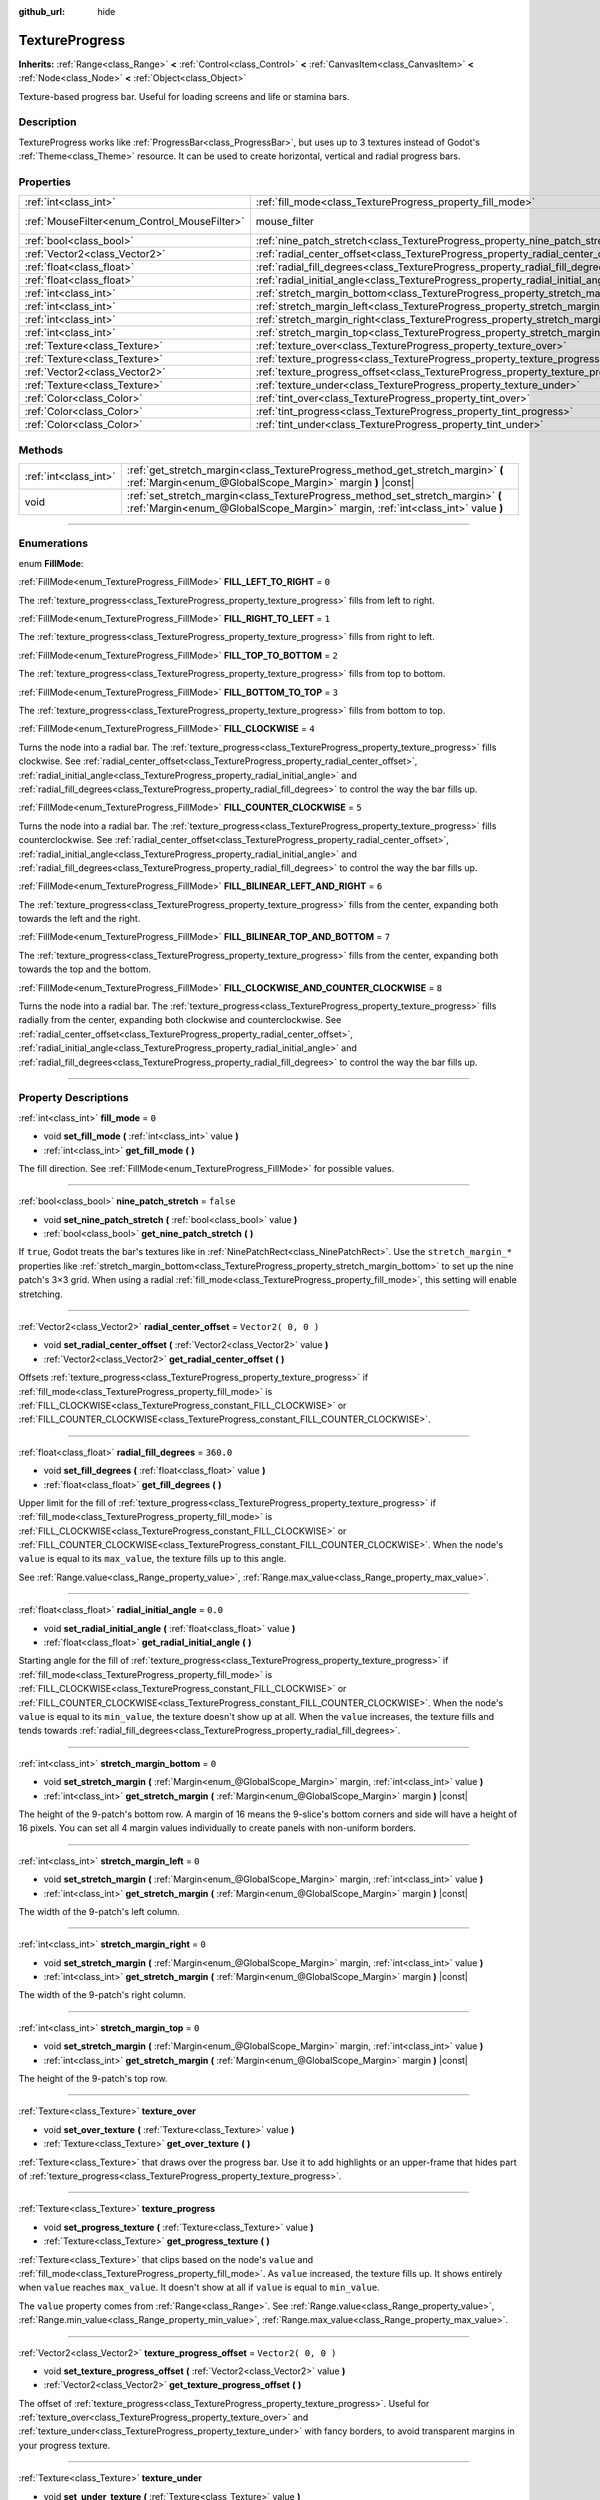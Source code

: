 :github_url: hide

.. DO NOT EDIT THIS FILE!!!
.. Generated automatically from Godot engine sources.
.. Generator: https://github.com/godotengine/godot/tree/3.6/doc/tools/make_rst.py.
.. XML source: https://github.com/godotengine/godot/tree/3.6/doc/classes/TextureProgress.xml.

.. _class_TextureProgress:

TextureProgress
===============

**Inherits:** :ref:`Range<class_Range>` **<** :ref:`Control<class_Control>` **<** :ref:`CanvasItem<class_CanvasItem>` **<** :ref:`Node<class_Node>` **<** :ref:`Object<class_Object>`

Texture-based progress bar. Useful for loading screens and life or stamina bars.

.. rst-class:: classref-introduction-group

Description
-----------

TextureProgress works like :ref:`ProgressBar<class_ProgressBar>`, but uses up to 3 textures instead of Godot's :ref:`Theme<class_Theme>` resource. It can be used to create horizontal, vertical and radial progress bars.

.. rst-class:: classref-reftable-group

Properties
----------

.. table::
   :widths: auto

   +----------------------------------------------+----------------------------------------------------------------------------------------+-----------------------------------------------------------------------+
   | :ref:`int<class_int>`                        | :ref:`fill_mode<class_TextureProgress_property_fill_mode>`                             | ``0``                                                                 |
   +----------------------------------------------+----------------------------------------------------------------------------------------+-----------------------------------------------------------------------+
   | :ref:`MouseFilter<enum_Control_MouseFilter>` | mouse_filter                                                                           | ``1`` (overrides :ref:`Control<class_Control_property_mouse_filter>`) |
   +----------------------------------------------+----------------------------------------------------------------------------------------+-----------------------------------------------------------------------+
   | :ref:`bool<class_bool>`                      | :ref:`nine_patch_stretch<class_TextureProgress_property_nine_patch_stretch>`           | ``false``                                                             |
   +----------------------------------------------+----------------------------------------------------------------------------------------+-----------------------------------------------------------------------+
   | :ref:`Vector2<class_Vector2>`                | :ref:`radial_center_offset<class_TextureProgress_property_radial_center_offset>`       | ``Vector2( 0, 0 )``                                                   |
   +----------------------------------------------+----------------------------------------------------------------------------------------+-----------------------------------------------------------------------+
   | :ref:`float<class_float>`                    | :ref:`radial_fill_degrees<class_TextureProgress_property_radial_fill_degrees>`         | ``360.0``                                                             |
   +----------------------------------------------+----------------------------------------------------------------------------------------+-----------------------------------------------------------------------+
   | :ref:`float<class_float>`                    | :ref:`radial_initial_angle<class_TextureProgress_property_radial_initial_angle>`       | ``0.0``                                                               |
   +----------------------------------------------+----------------------------------------------------------------------------------------+-----------------------------------------------------------------------+
   | :ref:`int<class_int>`                        | :ref:`stretch_margin_bottom<class_TextureProgress_property_stretch_margin_bottom>`     | ``0``                                                                 |
   +----------------------------------------------+----------------------------------------------------------------------------------------+-----------------------------------------------------------------------+
   | :ref:`int<class_int>`                        | :ref:`stretch_margin_left<class_TextureProgress_property_stretch_margin_left>`         | ``0``                                                                 |
   +----------------------------------------------+----------------------------------------------------------------------------------------+-----------------------------------------------------------------------+
   | :ref:`int<class_int>`                        | :ref:`stretch_margin_right<class_TextureProgress_property_stretch_margin_right>`       | ``0``                                                                 |
   +----------------------------------------------+----------------------------------------------------------------------------------------+-----------------------------------------------------------------------+
   | :ref:`int<class_int>`                        | :ref:`stretch_margin_top<class_TextureProgress_property_stretch_margin_top>`           | ``0``                                                                 |
   +----------------------------------------------+----------------------------------------------------------------------------------------+-----------------------------------------------------------------------+
   | :ref:`Texture<class_Texture>`                | :ref:`texture_over<class_TextureProgress_property_texture_over>`                       |                                                                       |
   +----------------------------------------------+----------------------------------------------------------------------------------------+-----------------------------------------------------------------------+
   | :ref:`Texture<class_Texture>`                | :ref:`texture_progress<class_TextureProgress_property_texture_progress>`               |                                                                       |
   +----------------------------------------------+----------------------------------------------------------------------------------------+-----------------------------------------------------------------------+
   | :ref:`Vector2<class_Vector2>`                | :ref:`texture_progress_offset<class_TextureProgress_property_texture_progress_offset>` | ``Vector2( 0, 0 )``                                                   |
   +----------------------------------------------+----------------------------------------------------------------------------------------+-----------------------------------------------------------------------+
   | :ref:`Texture<class_Texture>`                | :ref:`texture_under<class_TextureProgress_property_texture_under>`                     |                                                                       |
   +----------------------------------------------+----------------------------------------------------------------------------------------+-----------------------------------------------------------------------+
   | :ref:`Color<class_Color>`                    | :ref:`tint_over<class_TextureProgress_property_tint_over>`                             | ``Color( 1, 1, 1, 1 )``                                               |
   +----------------------------------------------+----------------------------------------------------------------------------------------+-----------------------------------------------------------------------+
   | :ref:`Color<class_Color>`                    | :ref:`tint_progress<class_TextureProgress_property_tint_progress>`                     | ``Color( 1, 1, 1, 1 )``                                               |
   +----------------------------------------------+----------------------------------------------------------------------------------------+-----------------------------------------------------------------------+
   | :ref:`Color<class_Color>`                    | :ref:`tint_under<class_TextureProgress_property_tint_under>`                           | ``Color( 1, 1, 1, 1 )``                                               |
   +----------------------------------------------+----------------------------------------------------------------------------------------+-----------------------------------------------------------------------+

.. rst-class:: classref-reftable-group

Methods
-------

.. table::
   :widths: auto

   +-----------------------+--------------------------------------------------------------------------------------------------------------------------------------------------------------------+
   | :ref:`int<class_int>` | :ref:`get_stretch_margin<class_TextureProgress_method_get_stretch_margin>` **(** :ref:`Margin<enum_@GlobalScope_Margin>` margin **)** |const|                      |
   +-----------------------+--------------------------------------------------------------------------------------------------------------------------------------------------------------------+
   | void                  | :ref:`set_stretch_margin<class_TextureProgress_method_set_stretch_margin>` **(** :ref:`Margin<enum_@GlobalScope_Margin>` margin, :ref:`int<class_int>` value **)** |
   +-----------------------+--------------------------------------------------------------------------------------------------------------------------------------------------------------------+

.. rst-class:: classref-section-separator

----

.. rst-class:: classref-descriptions-group

Enumerations
------------

.. _enum_TextureProgress_FillMode:

.. rst-class:: classref-enumeration

enum **FillMode**:

.. _class_TextureProgress_constant_FILL_LEFT_TO_RIGHT:

.. rst-class:: classref-enumeration-constant

:ref:`FillMode<enum_TextureProgress_FillMode>` **FILL_LEFT_TO_RIGHT** = ``0``

The :ref:`texture_progress<class_TextureProgress_property_texture_progress>` fills from left to right.

.. _class_TextureProgress_constant_FILL_RIGHT_TO_LEFT:

.. rst-class:: classref-enumeration-constant

:ref:`FillMode<enum_TextureProgress_FillMode>` **FILL_RIGHT_TO_LEFT** = ``1``

The :ref:`texture_progress<class_TextureProgress_property_texture_progress>` fills from right to left.

.. _class_TextureProgress_constant_FILL_TOP_TO_BOTTOM:

.. rst-class:: classref-enumeration-constant

:ref:`FillMode<enum_TextureProgress_FillMode>` **FILL_TOP_TO_BOTTOM** = ``2``

The :ref:`texture_progress<class_TextureProgress_property_texture_progress>` fills from top to bottom.

.. _class_TextureProgress_constant_FILL_BOTTOM_TO_TOP:

.. rst-class:: classref-enumeration-constant

:ref:`FillMode<enum_TextureProgress_FillMode>` **FILL_BOTTOM_TO_TOP** = ``3``

The :ref:`texture_progress<class_TextureProgress_property_texture_progress>` fills from bottom to top.

.. _class_TextureProgress_constant_FILL_CLOCKWISE:

.. rst-class:: classref-enumeration-constant

:ref:`FillMode<enum_TextureProgress_FillMode>` **FILL_CLOCKWISE** = ``4``

Turns the node into a radial bar. The :ref:`texture_progress<class_TextureProgress_property_texture_progress>` fills clockwise. See :ref:`radial_center_offset<class_TextureProgress_property_radial_center_offset>`, :ref:`radial_initial_angle<class_TextureProgress_property_radial_initial_angle>` and :ref:`radial_fill_degrees<class_TextureProgress_property_radial_fill_degrees>` to control the way the bar fills up.

.. _class_TextureProgress_constant_FILL_COUNTER_CLOCKWISE:

.. rst-class:: classref-enumeration-constant

:ref:`FillMode<enum_TextureProgress_FillMode>` **FILL_COUNTER_CLOCKWISE** = ``5``

Turns the node into a radial bar. The :ref:`texture_progress<class_TextureProgress_property_texture_progress>` fills counterclockwise. See :ref:`radial_center_offset<class_TextureProgress_property_radial_center_offset>`, :ref:`radial_initial_angle<class_TextureProgress_property_radial_initial_angle>` and :ref:`radial_fill_degrees<class_TextureProgress_property_radial_fill_degrees>` to control the way the bar fills up.

.. _class_TextureProgress_constant_FILL_BILINEAR_LEFT_AND_RIGHT:

.. rst-class:: classref-enumeration-constant

:ref:`FillMode<enum_TextureProgress_FillMode>` **FILL_BILINEAR_LEFT_AND_RIGHT** = ``6``

The :ref:`texture_progress<class_TextureProgress_property_texture_progress>` fills from the center, expanding both towards the left and the right.

.. _class_TextureProgress_constant_FILL_BILINEAR_TOP_AND_BOTTOM:

.. rst-class:: classref-enumeration-constant

:ref:`FillMode<enum_TextureProgress_FillMode>` **FILL_BILINEAR_TOP_AND_BOTTOM** = ``7``

The :ref:`texture_progress<class_TextureProgress_property_texture_progress>` fills from the center, expanding both towards the top and the bottom.

.. _class_TextureProgress_constant_FILL_CLOCKWISE_AND_COUNTER_CLOCKWISE:

.. rst-class:: classref-enumeration-constant

:ref:`FillMode<enum_TextureProgress_FillMode>` **FILL_CLOCKWISE_AND_COUNTER_CLOCKWISE** = ``8``

Turns the node into a radial bar. The :ref:`texture_progress<class_TextureProgress_property_texture_progress>` fills radially from the center, expanding both clockwise and counterclockwise. See :ref:`radial_center_offset<class_TextureProgress_property_radial_center_offset>`, :ref:`radial_initial_angle<class_TextureProgress_property_radial_initial_angle>` and :ref:`radial_fill_degrees<class_TextureProgress_property_radial_fill_degrees>` to control the way the bar fills up.

.. rst-class:: classref-section-separator

----

.. rst-class:: classref-descriptions-group

Property Descriptions
---------------------

.. _class_TextureProgress_property_fill_mode:

.. rst-class:: classref-property

:ref:`int<class_int>` **fill_mode** = ``0``

.. rst-class:: classref-property-setget

- void **set_fill_mode** **(** :ref:`int<class_int>` value **)**
- :ref:`int<class_int>` **get_fill_mode** **(** **)**

The fill direction. See :ref:`FillMode<enum_TextureProgress_FillMode>` for possible values.

.. rst-class:: classref-item-separator

----

.. _class_TextureProgress_property_nine_patch_stretch:

.. rst-class:: classref-property

:ref:`bool<class_bool>` **nine_patch_stretch** = ``false``

.. rst-class:: classref-property-setget

- void **set_nine_patch_stretch** **(** :ref:`bool<class_bool>` value **)**
- :ref:`bool<class_bool>` **get_nine_patch_stretch** **(** **)**

If ``true``, Godot treats the bar's textures like in :ref:`NinePatchRect<class_NinePatchRect>`. Use the ``stretch_margin_*`` properties like :ref:`stretch_margin_bottom<class_TextureProgress_property_stretch_margin_bottom>` to set up the nine patch's 3×3 grid. When using a radial :ref:`fill_mode<class_TextureProgress_property_fill_mode>`, this setting will enable stretching.

.. rst-class:: classref-item-separator

----

.. _class_TextureProgress_property_radial_center_offset:

.. rst-class:: classref-property

:ref:`Vector2<class_Vector2>` **radial_center_offset** = ``Vector2( 0, 0 )``

.. rst-class:: classref-property-setget

- void **set_radial_center_offset** **(** :ref:`Vector2<class_Vector2>` value **)**
- :ref:`Vector2<class_Vector2>` **get_radial_center_offset** **(** **)**

Offsets :ref:`texture_progress<class_TextureProgress_property_texture_progress>` if :ref:`fill_mode<class_TextureProgress_property_fill_mode>` is :ref:`FILL_CLOCKWISE<class_TextureProgress_constant_FILL_CLOCKWISE>` or :ref:`FILL_COUNTER_CLOCKWISE<class_TextureProgress_constant_FILL_COUNTER_CLOCKWISE>`.

.. rst-class:: classref-item-separator

----

.. _class_TextureProgress_property_radial_fill_degrees:

.. rst-class:: classref-property

:ref:`float<class_float>` **radial_fill_degrees** = ``360.0``

.. rst-class:: classref-property-setget

- void **set_fill_degrees** **(** :ref:`float<class_float>` value **)**
- :ref:`float<class_float>` **get_fill_degrees** **(** **)**

Upper limit for the fill of :ref:`texture_progress<class_TextureProgress_property_texture_progress>` if :ref:`fill_mode<class_TextureProgress_property_fill_mode>` is :ref:`FILL_CLOCKWISE<class_TextureProgress_constant_FILL_CLOCKWISE>` or :ref:`FILL_COUNTER_CLOCKWISE<class_TextureProgress_constant_FILL_COUNTER_CLOCKWISE>`. When the node's ``value`` is equal to its ``max_value``, the texture fills up to this angle.

See :ref:`Range.value<class_Range_property_value>`, :ref:`Range.max_value<class_Range_property_max_value>`.

.. rst-class:: classref-item-separator

----

.. _class_TextureProgress_property_radial_initial_angle:

.. rst-class:: classref-property

:ref:`float<class_float>` **radial_initial_angle** = ``0.0``

.. rst-class:: classref-property-setget

- void **set_radial_initial_angle** **(** :ref:`float<class_float>` value **)**
- :ref:`float<class_float>` **get_radial_initial_angle** **(** **)**

Starting angle for the fill of :ref:`texture_progress<class_TextureProgress_property_texture_progress>` if :ref:`fill_mode<class_TextureProgress_property_fill_mode>` is :ref:`FILL_CLOCKWISE<class_TextureProgress_constant_FILL_CLOCKWISE>` or :ref:`FILL_COUNTER_CLOCKWISE<class_TextureProgress_constant_FILL_COUNTER_CLOCKWISE>`. When the node's ``value`` is equal to its ``min_value``, the texture doesn't show up at all. When the ``value`` increases, the texture fills and tends towards :ref:`radial_fill_degrees<class_TextureProgress_property_radial_fill_degrees>`.

.. rst-class:: classref-item-separator

----

.. _class_TextureProgress_property_stretch_margin_bottom:

.. rst-class:: classref-property

:ref:`int<class_int>` **stretch_margin_bottom** = ``0``

.. rst-class:: classref-property-setget

- void **set_stretch_margin** **(** :ref:`Margin<enum_@GlobalScope_Margin>` margin, :ref:`int<class_int>` value **)**
- :ref:`int<class_int>` **get_stretch_margin** **(** :ref:`Margin<enum_@GlobalScope_Margin>` margin **)** |const|

The height of the 9-patch's bottom row. A margin of 16 means the 9-slice's bottom corners and side will have a height of 16 pixels. You can set all 4 margin values individually to create panels with non-uniform borders.

.. rst-class:: classref-item-separator

----

.. _class_TextureProgress_property_stretch_margin_left:

.. rst-class:: classref-property

:ref:`int<class_int>` **stretch_margin_left** = ``0``

.. rst-class:: classref-property-setget

- void **set_stretch_margin** **(** :ref:`Margin<enum_@GlobalScope_Margin>` margin, :ref:`int<class_int>` value **)**
- :ref:`int<class_int>` **get_stretch_margin** **(** :ref:`Margin<enum_@GlobalScope_Margin>` margin **)** |const|

The width of the 9-patch's left column.

.. rst-class:: classref-item-separator

----

.. _class_TextureProgress_property_stretch_margin_right:

.. rst-class:: classref-property

:ref:`int<class_int>` **stretch_margin_right** = ``0``

.. rst-class:: classref-property-setget

- void **set_stretch_margin** **(** :ref:`Margin<enum_@GlobalScope_Margin>` margin, :ref:`int<class_int>` value **)**
- :ref:`int<class_int>` **get_stretch_margin** **(** :ref:`Margin<enum_@GlobalScope_Margin>` margin **)** |const|

The width of the 9-patch's right column.

.. rst-class:: classref-item-separator

----

.. _class_TextureProgress_property_stretch_margin_top:

.. rst-class:: classref-property

:ref:`int<class_int>` **stretch_margin_top** = ``0``

.. rst-class:: classref-property-setget

- void **set_stretch_margin** **(** :ref:`Margin<enum_@GlobalScope_Margin>` margin, :ref:`int<class_int>` value **)**
- :ref:`int<class_int>` **get_stretch_margin** **(** :ref:`Margin<enum_@GlobalScope_Margin>` margin **)** |const|

The height of the 9-patch's top row.

.. rst-class:: classref-item-separator

----

.. _class_TextureProgress_property_texture_over:

.. rst-class:: classref-property

:ref:`Texture<class_Texture>` **texture_over**

.. rst-class:: classref-property-setget

- void **set_over_texture** **(** :ref:`Texture<class_Texture>` value **)**
- :ref:`Texture<class_Texture>` **get_over_texture** **(** **)**

:ref:`Texture<class_Texture>` that draws over the progress bar. Use it to add highlights or an upper-frame that hides part of :ref:`texture_progress<class_TextureProgress_property_texture_progress>`.

.. rst-class:: classref-item-separator

----

.. _class_TextureProgress_property_texture_progress:

.. rst-class:: classref-property

:ref:`Texture<class_Texture>` **texture_progress**

.. rst-class:: classref-property-setget

- void **set_progress_texture** **(** :ref:`Texture<class_Texture>` value **)**
- :ref:`Texture<class_Texture>` **get_progress_texture** **(** **)**

:ref:`Texture<class_Texture>` that clips based on the node's ``value`` and :ref:`fill_mode<class_TextureProgress_property_fill_mode>`. As ``value`` increased, the texture fills up. It shows entirely when ``value`` reaches ``max_value``. It doesn't show at all if ``value`` is equal to ``min_value``.

The ``value`` property comes from :ref:`Range<class_Range>`. See :ref:`Range.value<class_Range_property_value>`, :ref:`Range.min_value<class_Range_property_min_value>`, :ref:`Range.max_value<class_Range_property_max_value>`.

.. rst-class:: classref-item-separator

----

.. _class_TextureProgress_property_texture_progress_offset:

.. rst-class:: classref-property

:ref:`Vector2<class_Vector2>` **texture_progress_offset** = ``Vector2( 0, 0 )``

.. rst-class:: classref-property-setget

- void **set_texture_progress_offset** **(** :ref:`Vector2<class_Vector2>` value **)**
- :ref:`Vector2<class_Vector2>` **get_texture_progress_offset** **(** **)**

The offset of :ref:`texture_progress<class_TextureProgress_property_texture_progress>`. Useful for :ref:`texture_over<class_TextureProgress_property_texture_over>` and :ref:`texture_under<class_TextureProgress_property_texture_under>` with fancy borders, to avoid transparent margins in your progress texture.

.. rst-class:: classref-item-separator

----

.. _class_TextureProgress_property_texture_under:

.. rst-class:: classref-property

:ref:`Texture<class_Texture>` **texture_under**

.. rst-class:: classref-property-setget

- void **set_under_texture** **(** :ref:`Texture<class_Texture>` value **)**
- :ref:`Texture<class_Texture>` **get_under_texture** **(** **)**

:ref:`Texture<class_Texture>` that draws under the progress bar. The bar's background.

.. rst-class:: classref-item-separator

----

.. _class_TextureProgress_property_tint_over:

.. rst-class:: classref-property

:ref:`Color<class_Color>` **tint_over** = ``Color( 1, 1, 1, 1 )``

.. rst-class:: classref-property-setget

- void **set_tint_over** **(** :ref:`Color<class_Color>` value **)**
- :ref:`Color<class_Color>` **get_tint_over** **(** **)**

Multiplies the color of the bar's ``texture_over`` texture. The effect is similar to :ref:`CanvasItem.modulate<class_CanvasItem_property_modulate>`, except it only affects this specific texture instead of the entire node.

.. rst-class:: classref-item-separator

----

.. _class_TextureProgress_property_tint_progress:

.. rst-class:: classref-property

:ref:`Color<class_Color>` **tint_progress** = ``Color( 1, 1, 1, 1 )``

.. rst-class:: classref-property-setget

- void **set_tint_progress** **(** :ref:`Color<class_Color>` value **)**
- :ref:`Color<class_Color>` **get_tint_progress** **(** **)**

Multiplies the color of the bar's ``texture_progress`` texture.

.. rst-class:: classref-item-separator

----

.. _class_TextureProgress_property_tint_under:

.. rst-class:: classref-property

:ref:`Color<class_Color>` **tint_under** = ``Color( 1, 1, 1, 1 )``

.. rst-class:: classref-property-setget

- void **set_tint_under** **(** :ref:`Color<class_Color>` value **)**
- :ref:`Color<class_Color>` **get_tint_under** **(** **)**

Multiplies the color of the bar's ``texture_under`` texture.

.. rst-class:: classref-section-separator

----

.. rst-class:: classref-descriptions-group

Method Descriptions
-------------------

.. _class_TextureProgress_method_get_stretch_margin:

.. rst-class:: classref-method

:ref:`int<class_int>` **get_stretch_margin** **(** :ref:`Margin<enum_@GlobalScope_Margin>` margin **)** |const|

.. container:: contribute

	There is currently no description for this method. Please help us by :ref:`contributing one <doc_updating_the_class_reference>`!

.. rst-class:: classref-item-separator

----

.. _class_TextureProgress_method_set_stretch_margin:

.. rst-class:: classref-method

void **set_stretch_margin** **(** :ref:`Margin<enum_@GlobalScope_Margin>` margin, :ref:`int<class_int>` value **)**

.. container:: contribute

	There is currently no description for this method. Please help us by :ref:`contributing one <doc_updating_the_class_reference>`!

.. |virtual| replace:: :abbr:`virtual (This method should typically be overridden by the user to have any effect.)`
.. |const| replace:: :abbr:`const (This method has no side effects. It doesn't modify any of the instance's member variables.)`
.. |vararg| replace:: :abbr:`vararg (This method accepts any number of arguments after the ones described here.)`
.. |static| replace:: :abbr:`static (This method doesn't need an instance to be called, so it can be called directly using the class name.)`
